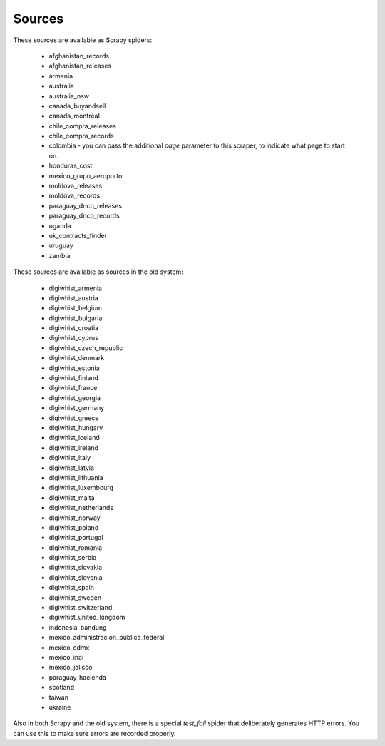 Sources
-------

These sources are available as Scrapy spiders:

  *  afghanistan_records
  *  afghanistan_releases
  *  armenia
  *  australia
  *  australia_nsw
  *  canada_buyandsell
  *  canada_montreal
  *  chile_compra_releases
  *  chile_compra_records
  *  colombia - you can pass the additional `page` parameter to this scraper, to indicate what page to start on.
  *  honduras_cost
  *  mexico_grupo_aeroporto
  *  moldova_releases
  *  moldova_records
  *  paraguay_dncp_releases
  *  paraguay_dncp_records
  *  uganda
  *  uk_contracts_finder
  *  uruguay
  *  zambia


These sources are available as sources in the old system:

  *  digiwhist_armenia
  *  digiwhist_austria
  *  digiwhist_belgium
  *  digiwhist_bulgaria
  *  digiwhist_croatia
  *  digiwhist_cyprus
  *  digiwhist_czech_republic
  *  digiwhist_denmark
  *  digiwhist_estonia
  *  digiwhist_finland
  *  digiwhist_france
  *  digiwhist_georgia
  *  digiwhist_germany
  *  digiwhist_greece
  *  digiwhist_hungary
  *  digiwhist_iceland
  *  digiwhist_ireland
  *  digiwhist_italy
  *  digiwhist_latvia
  *  digiwhist_lithuania
  *  digiwhist_luxembourg
  *  digiwhist_malta
  *  digiwhist_netherlands
  *  digiwhist_norway
  *  digiwhist_poland
  *  digiwhist_portugal
  *  digiwhist_romania
  *  digiwhist_serbia
  *  digiwhist_slovakia
  *  digiwhist_slovenia
  *  digiwhist_spain
  *  digiwhist_sweden
  *  digiwhist_switzerland
  *  digiwhist_united_kingdom
  *  indonesia_bandung
  *  mexico_administracion_publica_federal
  *  mexico_cdmx
  *  mexico_inai
  *  mexico_jalisco
  *  paraguay_hacienda
  *  scotland
  *  taiwan
  *  ukraine


Also in both Scrapy and the old system, there is a special `test_fail` spider that deliberately generates HTTP errors. You can use this to make sure errors are recorded properly.